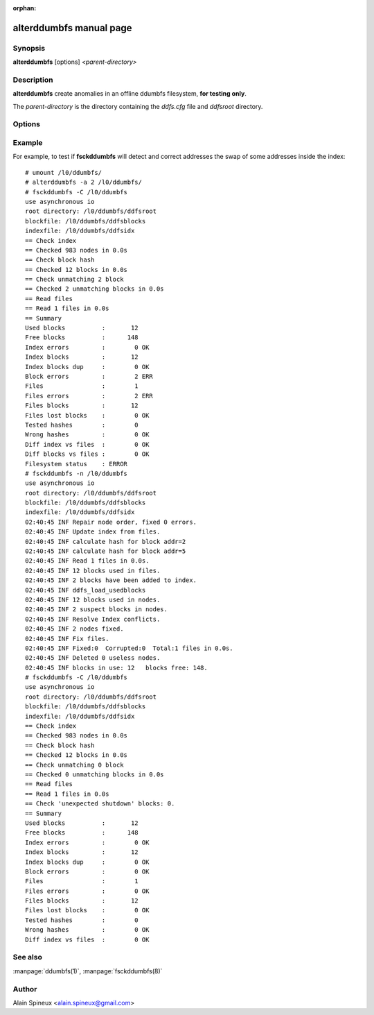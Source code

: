 :orphan:

alterddumbfs manual page
========================

Synopsis
--------

**alterddumbfs** [options] *<parent-directory>*

Description
-----------

**alterddumbfs** create anomalies in an offline ddumbfs filesystem, 
**for testing only**.

The *parent-directory* is the directory containing the *ddfs.cfg* file and 
*ddfsroot* directory.

Options
-------

.. program:: alterddumbfs

.. option:: -h, --help

    show this help message and exit
            
.. option:: -v, --verbose         

    be more verbose and display progress
    
.. option:: -l, --lock_index      

    lock index into memory (increase speed)
    
.. option:: -f, --file            

    create funny file
    
.. option:: -n, --random-seed=<VAL> 

    initialize random seed
    
.. option:: -i, --index=<NUM>       

    alter index

.. option:: -s, --swap-consecutive=<NUM>
            
    swap non empty consecutive nodes in the index

.. option:: -S, --swap-random=<NUM>
    
    swap non empty random nodes in the index

.. option:: -r, --reset-node=<NUM>
    
    reset to zero non empty nodes in the index

.. option:: -d, --duplicate-node=<NUM>
    
    duplicate non empty nodes in empty random place

.. option:: -p, --duplicate-inplace=<NUM>
    
    duplicate non empty nodes just after itself

.. option:: -a, --swap-addr=<NUM>
    
    exchange addresses of two non empty nodes in the index

.. option:: -c, --corrupt-node=<NUM>
    
    write one random byte anywhere in the index

.. option:: -u, --unexpected_shutdown
    
    simulate a crash or a powercut
    
.. option:: -I, --index-ops=<OPS>  

    alter index file
    
        - OPS = delete: delete the file
        - OPS = magic: put MAGIC at blank
        - OPS = truncate: truncate the file at mid size
        - OPS = empty: truncate file
        
 .. option:: -B, --block-ops=<OPS>
 
    alter block file, see **--index-ops** for possible operations
    
Example
-------

For example, to test if **fsckddumbfs** will detect and correct addresses 
the swap of some addresses inside the index::

    # umount /l0/ddumbfs/
    # alterddumbfs -a 2 /l0/ddumbfs/
    # fsckddumbfs -C /l0/ddumbfs
    use asynchronous io
    root directory: /l0/ddumbfs/ddfsroot
    blockfile: /l0/ddumbfs/ddfsblocks
    indexfile: /l0/ddumbfs/ddfsidx
    == Check index
    == Checked 983 nodes in 0.0s
    == Check block hash
    == Checked 12 blocks in 0.0s
    == Check unmatching 2 block
    == Checked 2 unmatching blocks in 0.0s
    == Read files
    == Read 1 files in 0.0s
    == Summary   
    Used blocks          :       12
    Free blocks          :      148
    Index errors         :        0 OK
    Index blocks         :       12
    Index blocks dup     :        0 OK
    Block errors         :        2 ERR
    Files                :        1
    Files errors         :        2 ERR
    Files blocks         :       12
    Files lost blocks    :        0 OK
    Tested hashes        :        0
    Wrong hashes         :        0 OK
    Diff index vs files  :        0 OK
    Diff blocks vs files :        0 OK
    Filesystem status    : ERROR
    # fsckddumbfs -n /l0/ddumbfs
    use asynchronous io
    root directory: /l0/ddumbfs/ddfsroot
    blockfile: /l0/ddumbfs/ddfsblocks
    indexfile: /l0/ddumbfs/ddfsidx
    02:40:45 INF Repair node order, fixed 0 errors.
    02:40:45 INF Update index from files.
    02:40:45 INF calculate hash for block addr=2
    02:40:45 INF calculate hash for block addr=5
    02:40:45 INF Read 1 files in 0.0s.
    02:40:45 INF 12 blocks used in files.
    02:40:45 INF 2 blocks have been added to index.
    02:40:45 INF ddfs_load_usedblocks
    02:40:45 INF 12 blocks used in nodes.
    02:40:45 INF 2 suspect blocks in nodes.
    02:40:45 INF Resolve Index conflicts.
    02:40:45 INF 2 nodes fixed.
    02:40:45 INF Fix files.
    02:40:45 INF Fixed:0  Corrupted:0  Total:1 files in 0.0s.
    02:40:45 INF Deleted 0 useless nodes.
    02:40:45 INF blocks in use: 12   blocks free: 148.
    # fsckddumbfs -C /l0/ddumbfs
    use asynchronous io
    root directory: /l0/ddumbfs/ddfsroot
    blockfile: /l0/ddumbfs/ddfsblocks
    indexfile: /l0/ddumbfs/ddfsidx
    == Check index
    == Checked 983 nodes in 0.0s
    == Check block hash
    == Checked 12 blocks in 0.0s
    == Check unmatching 0 block
    == Checked 0 unmatching blocks in 0.0s
    == Read files
    == Read 1 files in 0.0s
    == Check 'unexpected shutdown' blocks: 0.
    == Summary   
    Used blocks          :       12
    Free blocks          :      148
    Index errors         :        0 OK
    Index blocks         :       12
    Index blocks dup     :        0 OK
    Block errors         :        0 OK
    Files                :        1
    Files errors         :        0 OK
    Files blocks         :       12
    Files lost blocks    :        0 OK
    Tested hashes        :        0
    Wrong hashes         :        0 OK
    Diff index vs files  :        0 OK


See also
--------

:manpage:`ddumbfs(1)`, :manpage:`fsckddumbfs(8)`


Author
------

Alain Spineux <alain.spineux@gmail.com>

